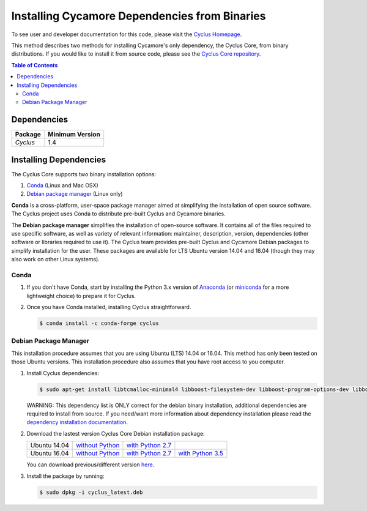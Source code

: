 ##############################################
Installing Cycamore Dependencies from Binaries
##############################################

To see user and developer documentation for this code, please visit
the `Cyclus Homepage <https://github.com/cyclus/cyclus>`_.

This method describes two methods for installing Cycamore's only dependency,
the Cyclus Core, from binary distributions.  If you would like to install it
from source code, please see the `Cyclus Core repository
<http://github.com/cyclus/cyclus>`_.

.. contents:: Table of Contents
   :depth: 2

************
Dependencies
************

====================   ==================
Package                Minimum Version
====================   ==================
`Cyclus`               1.4
====================   ==================


***********************
Installing Dependencies
***********************

The Cyclus Core supports two binary installation options:

.. website_include_binary_start

#. `Conda`_ (Linux and Mac OSX)
#. `Debian package manager`_ (Linux only)


**Conda** is a cross-platform, user-space package manager aimed at simplifying
the installation of open source software. The Cyclus project uses Conda to
distribute pre-built Cyclus and Cycamore binaries.

The **Debian package manager** simplifies the installation of open-source
software. It contains all of the files required to use specific software, as
well as variety of relevant information: maintainer, description, version,
dependencies (other software or libraries required to use it).  The Cyclus
team provides pre-built Cyclus and Cycamore Debian packages to simplify
installation for the user. These packages are available for LTS Ubuntu version
14.04 and 16.04 (though they may also work on other Linux systems).

.. website_include_binary_end

.. website_include_conda_start

~~~~~~~~~~~~~~~~~~~~~
Conda
~~~~~~~~~~~~~~~~~~~~~


1. If you don't have Conda, start by installing the Python 3.x version of
   Anaconda_ (or miniconda_ for a more lightweight choice) to prepare it for
   Cyclus.

.. website_include_conda_end

2. Once you have Conda installed, installing Cyclus straightforward.

   .. code-block:: bash

      $ conda install -c conda-forge cyclus


.. website_include_deb_start

~~~~~~~~~~~~~~~~~~~~~~
Debian Package Manager
~~~~~~~~~~~~~~~~~~~~~~


This installation procedure assumes that you are using Ubuntu (LTS) 14.04 or
16.04. This method has only been tested on those Ubuntu versions. This
installation procedure also assumes that you have root access to you computer.

#. Install Cyclus dependencies:

   .. code-block:: bash 

     $ sudo apt-get install libtcmalloc-minimal4 libboost-filesystem-dev libboost-program-options-dev libboost-serialization-dev libhdf5-dev libxml++2.6-dev coinor-libcbc-dev
  
   WARNING: This dependency list is ONLY correct for the debian binary
   installation, additional dependencies are required to install from source.
   If you need/want more information about dependency installation please read the
   `dependency installation documentation`_.

#. Download the lastest version Cyclus Core Debian installation package:
   
   .. list-table::

      * - Ubuntu 14.04
        - `without Python 
          <http://dory.fuelcycle.org:4848/ubuntu/14.04/cyclus_latest.deb>`_ 
        - `with Python 2.7 
          <http://dory.fuelcycle.org:4848/ubuntu/14.04/python2/cyclus_latest.deb>`_ 
        - 

      * - Ubuntu 16.04
        - `without Python 
          <http://dory.fuelcycle.org:4848/ubuntu/16.04/cyclus_latest.deb>`_
        - `with Python 2.7 
          <http://dory.fuelcycle.org:4848/ubuntu/16.04/python2/cyclus_latest.deb>`_
        - `with Python 3.5 
          <http://dory.fuelcycle.org:4848/ubuntu/16.04/python3/cyclus_latest.deb>`_

   You can download previous/different version `here
   <http://dory.fuelcycle.org:4848/>`_.
    

        
#. Install the package by running:

   .. code-block:: bash 

     $ sudo dpkg -i cyclus_latest.deb

.. website_include_deb_end

.. _`Cyclus Homepage`: http://fuelcycle.org/
.. _`Cyclus User Guide`: http://fuelcycle.org/user/index.html
.. _`Cyclus repo`: https://github.com/cyclus/cyclus
.. _`Cycamore Repo`: https://github.com/cyclus/cycamore
.. _Anaconda: https://www.continuum.io/downloads
.. _miniconda: http://conda.pydata.org/miniconda.html
.. _`dependency installation documentation`: https://github.com/cyclus/cyclus/blob/develop/DEPENDENCIES.rst
